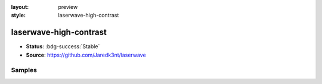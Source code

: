 :layout: preview
:style: laserwave-high-contrast

laserwave-high-contrast
=======================

- **Status**: :bdg-success:`Stable`
- **Source**: https://github.com/Jaredk3nt/laserwave

Samples
-------

.. raw:: html
    :class: samples
    :file: ../_templates/preview.html
